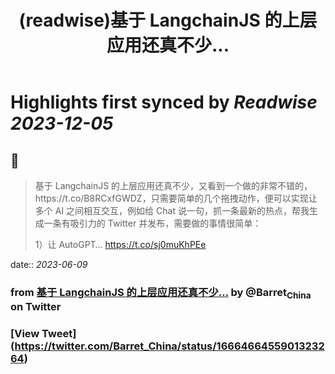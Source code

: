 :PROPERTIES:
:title: (readwise)基于 LangchainJS 的上层应用还真不少...
:END:

:PROPERTIES:
:author: [[Barret_China on Twitter]]
:full-title: "基于 LangchainJS 的上层应用还真不少..."
:category: [[tweets]]
:url: https://twitter.com/Barret_China/status/1666466455901323264
:image-url: https://pbs.twimg.com/profile_images/639253390522843136/c96rrAfr.jpg
:END:

* Highlights first synced by [[Readwise]] [[2023-12-05]]
** 📌
#+BEGIN_QUOTE
基于 LangchainJS 的上层应用还真不少，又看到一个做的非常不错的，https://t.co/B8RCxfGWDZ，只需要简单的几个拖拽动作，便可以实现让多个 AI 之间相互交互，例如给 Chat 说一句，抓一条最新的热点，帮我生成一条有吸引力的 Twitter 并发布，需要做的事情很简单：

1）让 AutoGPT… https://t.co/sj0muKhPEe 
#+END_QUOTE
    date:: [[2023-06-09]]
*** from _基于 LangchainJS 的上层应用还真不少..._ by @Barret_China on Twitter
*** [View Tweet](https://twitter.com/Barret_China/status/1666466455901323264)